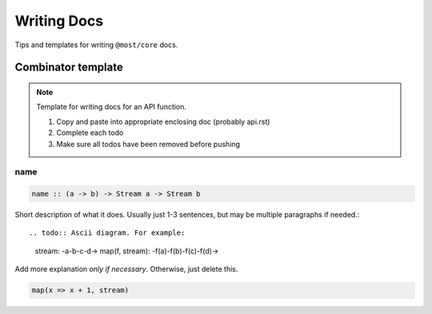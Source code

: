 Writing Docs
============

Tips and templates for writing ``@most/core`` docs.

Combinator template
-------------------

.. note::
  Template for writing docs for an API function.

  #. Copy and paste into appropriate enclosing doc (probably api.rst)
  #. Complete each todo
  #. Make sure all todos have been removed before pushing

.. todo:: Anchor link: function name with leading underscore
.. _name:

.. todo:: Function name heading

name
^^^^

.. todo:: Type signature
.. code-block:: haskell

  name :: (a -> b) -> Stream a -> Stream b

.. todo:: Short description

Short description of what it does. Usually just 1-3 sentences, but may be multiple paragraphs if needed.::

.. todo:: Ascii diagram. For example:
  stream:         -a-b-c-d->
  map(f, stream): -f(a)-f(b)-f(c)-f(d)->

.. todo:: *Optionally* add a longer explanation, or delete if not necessary.

Add more explanation *only if necessary*. Otherwise, just delete this.

.. todo:: Simple Javascript usage example
.. code-block:: javascript

  map(x => x + 1, stream)
